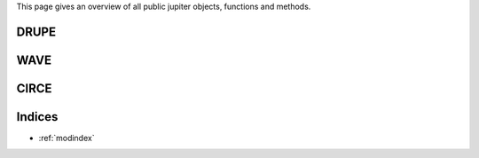 This page gives an overview of all public jupiter objects, functions and methods. 

DRUPE
=====

WAVE
====

CIRCE
=====


Indices
=======
* :ref:`modindex`